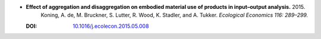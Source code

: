 
* **Effect of aggregation and disaggregation on embodied material use of products in input–output analysis.** 2015. 
    Koning, A. de, M. Bruckner, S. Lutter, R. Wood, K. Stadler, and A. Tukker.  *Ecological Economics 116: 289–299.*

  :DOI: `10.1016/j.ecolecon.2015.05.008 <https://doi.org/10.1016/j.ecolecon.2015.05.008>`_

  .. raw:: html

     <div data-badge-popover="right" data-badge-type="1" data-doi="10.1016/j.ecolecon.2015.05.008"          data-hide-no-mentions="true" class="altmetric-embed"></div>
     <span class="__dimensions_badge_embed__" data-doi="10.1016/j.ecolecon.2015.05.008" data-style="small_rectangle"></span><script async src="https://badge.dimensions.ai/badge.js" charset="utf-8"></script>
